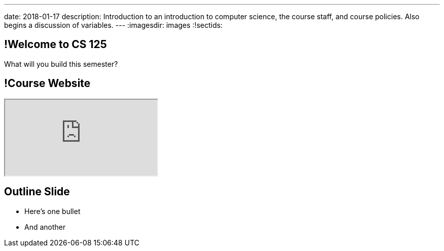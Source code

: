 ---
date: 2018-01-17
description:
  Introduction to an introduction to computer science, the course staff, and
  course policies. Also begins a discussion of variables.
---
:imagesdir: images
:!sectids:

== !Welcome to CS 125

[role='janini']
--
[.message]#What will you build this semester?#
....
....
--

== !Course Website

++++
<div class="embed-responsive embed-responsive-4by3">
  <iframe class="embed-responsive-item" src="https://cs125.cs.illinois.edu"></iframe>
</div>
++++

== Outline Slide

* Here's one bullet
//
* And another
